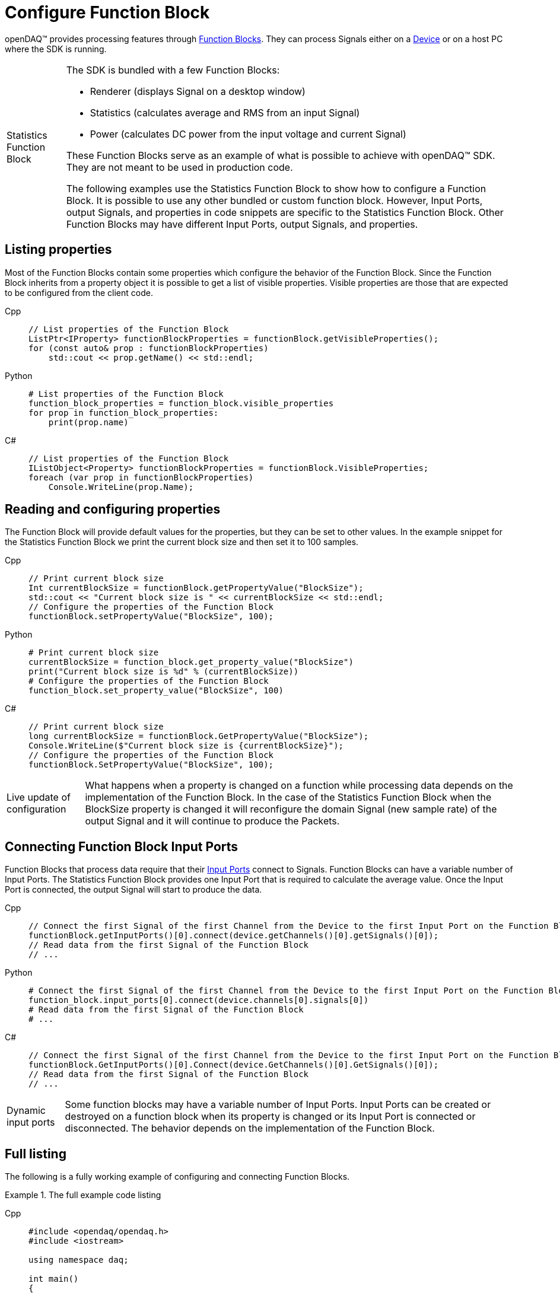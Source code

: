 = Configure Function Block

openDAQ(TM) provides processing features through xref:knowledge_base:function_blocks.adoc[Function Blocks].
They can process Signals either on a xref:knowledge_base:device.adoc[Device] or on a host PC where the SDK
is running.

:tip-caption: Statistics Function Block
[TIP]
====
The SDK is bundled with a few Function Blocks:

* Renderer (displays Signal on a desktop window)
* Statistics (calculates average and RMS from an input Signal)
* Power (calculates DC power from the input voltage and current Signal)
 
These Function Blocks serve as an example of what is possible to achieve with openDAQ(TM) SDK. They are not
meant to be used in production code.

The following examples use the Statistics Function Block to show how to configure a Function Block.
It is possible to use any other bundled or custom function block. However, Input Ports, output Signals, and
properties in code snippets are specific to the Statistics Function Block. Other Function Blocks may have
different Input Ports, output Signals, and properties.
====

== Listing properties

Most of the Function Blocks contain some properties which configure the behavior of the Function Block.
Since the Function Block inherits from a property object it is possible to get a list of visible properties.
Visible properties are those that are expected to be configured from the client code.
 
[tabs]
====
Cpp::
+
[source,cpp]
----
// List properties of the Function Block
ListPtr<IProperty> functionBlockProperties = functionBlock.getVisibleProperties();
for (const auto& prop : functionBlockProperties)
    std::cout << prop.getName() << std::endl;
----
Python::
+
[source,python]
----
# List properties of the Function Block
function_block_properties = function_block.visible_properties
for prop in function_block_properties:
    print(prop.name)
----
C#::
+
[source,csharp]
----
// List properties of the Function Block
IListObject<Property> functionBlockProperties = functionBlock.VisibleProperties;
foreach (var prop in functionBlockProperties)
    Console.WriteLine(prop.Name);
----
====

== Reading and configuring properties

The Function Block will provide default values for the properties, but they can be set to other values. In the example
snippet for the Statistics Function Block we print the current block size and then set it to 100 samples.

[tabs]
====
Cpp::
+
[source,cpp]
----
// Print current block size
Int currentBlockSize = functionBlock.getPropertyValue("BlockSize");
std::cout << "Current block size is " << currentBlockSize << std::endl;
// Configure the properties of the Function Block
functionBlock.setPropertyValue("BlockSize", 100);
----
Python::
+
[source,python]
----
# Print current block size
currentBlockSize = function_block.get_property_value("BlockSize")
print("Current block size is %d" % (currentBlockSize))
# Configure the properties of the Function Block
function_block.set_property_value("BlockSize", 100)
----
C#::
+
[source,csharp]
----
// Print current block size
long currentBlockSize = functionBlock.GetPropertyValue("BlockSize");
Console.WriteLine($"Current block size is {currentBlockSize}");
// Configure the properties of the Function Block
functionBlock.SetPropertyValue("BlockSize", 100);
----
====

:note-caption: Live update of configuration
[NOTE]
====
What happens when a property is changed on a function while processing data depends on the implementation of the
Function Block. In the case of the Statistics Function Block when the BlockSize property is changed it will reconfigure the
domain Signal (new sample rate) of the output Signal and it will continue to produce the Packets.
====

== Connecting Function Block Input Ports

Function Blocks that process data require that their xref:knowledge_base:data_path.adoc#input_port[Input Ports] connect to 
Signals. Function Blocks can have a variable number of Input Ports. The Statistics Function Block provides one Input Port that 
is required to calculate the average value. Once the Input Port is connected, the output Signal will start to produce the data.
 
[tabs]
====
Cpp::
+
[source,cpp]
----
// Connect the first Signal of the first Channel from the Device to the first Input Port on the Function Block
functionBlock.getInputPorts()[0].connect(device.getChannels()[0].getSignals()[0]);
// Read data from the first Signal of the Function Block
// ...
----
Python::
+
[source,python]
----
# Connect the first Signal of the first Channel from the Device to the first Input Port on the Function Block
function_block.input_ports[0].connect(device.channels[0].signals[0])
# Read data from the first Signal of the Function Block
# ...
----
C#::
+
[source,csharp]
----
// Connect the first Signal of the first Channel from the Device to the first Input Port on the Function Block
functionBlock.GetInputPorts()[0].Connect(device.GetChannels()[0].GetSignals()[0]);
// Read data from the first Signal of the Function Block
// ...
----
====

:note-caption: Dynamic input ports
[NOTE]
====
Some function blocks may have a variable number of Input Ports. Input Ports can be created or destroyed on a function block when
its property is changed or its Input Port is connected or disconnected. The behavior depends on the implementation of the Function Block.
====

== Full listing

The following is a fully working example of configuring and connecting Function Blocks.

.The full example code listing
[tabs]
====
Cpp::
+
[source,cpp]
----
#include <opendaq/opendaq.h>
#include <iostream>

using namespace daq;

int main()
{
    // Create an openDAQ(TM) Instance, loading modules from the current directory
    InstancePtr instance = Instance();

    // Add simulated device
    DevicePtr device = instance.addDevice("daqref://device0");

    // Add function block on the host computer
    FunctionBlockPtr functionBlock = instance.addFunctionBlock("RefFBModuleStatistics");

    // List properties of the Function Block
    ListPtr<IProperty> functionBlockProperties = functionBlock.getVisibleProperties();
    for (const auto& prop : functionBlockProperties)
        std::cout << prop.getName() << std::endl;

    // Print current block size
    Int currentBlockSize = functionBlock.getPropertyValue("BlockSize");
    std::cout << "Current block size is " << currentBlockSize << std::endl;
    // Configure the properties of the Function Block
    functionBlock.setPropertyValue("BlockSize", 100);

    // Connect the first Signal of the first Channel from the Device to the first Input Port on the Function Block
    functionBlock.getInputPorts()[0].connect(device.getChannels()[0].getSignals()[0]);
    // Read data from the first Signal of the Function Block
    // ...

    // Get the output Signal of the Function Block
    SignalPtr outputSignal = functionBlock.getSignals()[0];

    std::cout << outputSignal.getDescriptor().getName() << std::endl;
    
    return 0;
}
----
Python::
+
[source,python]
----
import opendaq

# Create an openDAQ(TM) Instance, loading modules from the current directory
instance = opendaq.Instance()

# Add simulated device
device = instance.add_device('daqref://device0')

# Add Function Block on the host computer
function_block = instance.add_function_block("RefFBModuleStatistics")

# List properties of the Function Block
function_block_properties = function_block.visible_properties
for prop in function_block_properties:
    print(prop.name)

# Print current block size
currentBlockSize = function_block.get_property_value("BlockSize")
print("Current block size is %d" % (currentBlockSize))
# Configure the properties of the Function Block
function_block.set_property_value("BlockSize", 100)

# Connect the first Signal of the first Channel from the Device to the first Input Port on the Function Block
function_block.input_ports[0].connect(device.channels[0].signals[0])
# Read data from the first Signal of the Function Block
# ...

# Get the output Signal of the Function Block
output_signal = function_block.signals[0]

print(output_signal.descriptor.name)
----
C#::
+
[source,csharp]
----
using Daq.Core.Types;
using Daq.Core.Objects;
using Daq.Core.OpenDAQ;

// Create an openDAQ(TM) Instance, loading modules from the current directory
Instance instance = OpenDAQFactory.Instance(MODULE_PATH);

// Add simulated device
Device device = instance.AddDevice("daqref://device0");

// Add Function Block on the host computer
FunctionBlock functionBlock = instance.AddFunctionBlock("RefFBModuleStatistics");

// List properties of the Function Block
IListObject<Property> functionBlockProperties = functionBlock.VisibleProperties;
foreach (var prop in functionBlockProperties)
    Console.WriteLine(prop.Name);

// Print current block size
long currentBlockSize = functionBlock.GetPropertyValue("BlockSize");
Console.WriteLine($"Current block size is {currentBlockSize}");
// Configure the properties of the Function Block
functionBlock.SetPropertyValue("BlockSize", 100);

// Connect the first Signal of the first Channel from the Device to the first Input Port on the Function Block
functionBlock.GetInputPorts()[0].Connect(device.GetChannels()[0].GetSignals()[0]);
// Read data from the first Signal of the Function Block
// ...

// Get the output Signal of the Function Block
Signal outputSignal = functionBlock.GetSignals()[0];

Console.WriteLine(outputSignal.Descriptor.Name);
----
====

